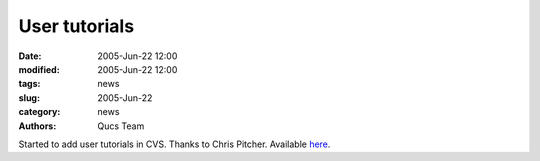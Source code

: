 User tutorials
##############

:date: 2005-Jun-22 12:00
:modified: 2005-Jun-22 12:00
:tags: news
:slug: 2005-Jun-22
:category: news
:authors: Qucs Team

Started to add user tutorials in CVS. Thanks to Chris Pitcher. Available here_.

.. _here: docs.html#manual
